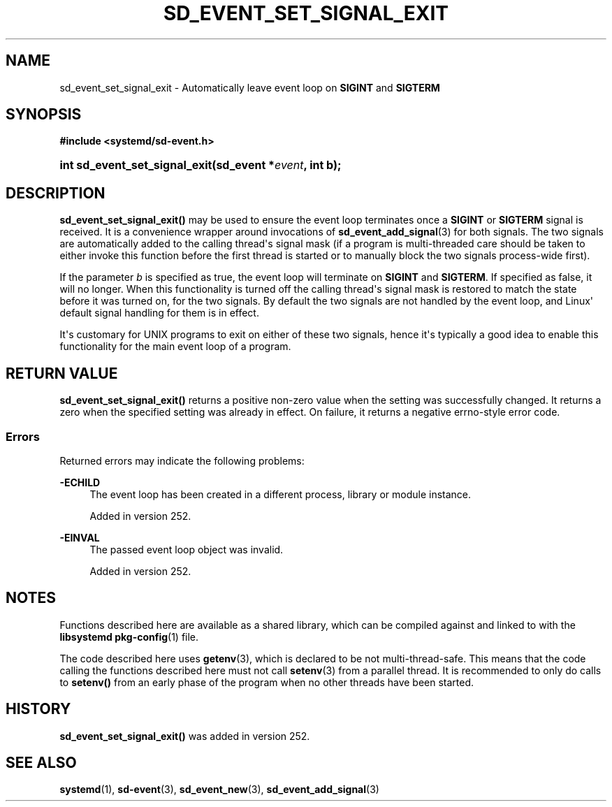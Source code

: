 '\" t
.TH "SD_EVENT_SET_SIGNAL_EXIT" "3" "" "systemd 256.4" "sd_event_set_signal_exit"
.\" -----------------------------------------------------------------
.\" * Define some portability stuff
.\" -----------------------------------------------------------------
.\" ~~~~~~~~~~~~~~~~~~~~~~~~~~~~~~~~~~~~~~~~~~~~~~~~~~~~~~~~~~~~~~~~~
.\" http://bugs.debian.org/507673
.\" http://lists.gnu.org/archive/html/groff/2009-02/msg00013.html
.\" ~~~~~~~~~~~~~~~~~~~~~~~~~~~~~~~~~~~~~~~~~~~~~~~~~~~~~~~~~~~~~~~~~
.ie \n(.g .ds Aq \(aq
.el       .ds Aq '
.\" -----------------------------------------------------------------
.\" * set default formatting
.\" -----------------------------------------------------------------
.\" disable hyphenation
.nh
.\" disable justification (adjust text to left margin only)
.ad l
.\" -----------------------------------------------------------------
.\" * MAIN CONTENT STARTS HERE *
.\" -----------------------------------------------------------------
.SH "NAME"
sd_event_set_signal_exit \- Automatically leave event loop on \fBSIGINT\fR and \fBSIGTERM\fR
.SH "SYNOPSIS"
.sp
.ft B
.nf
#include <systemd/sd\-event\&.h>
.fi
.ft
.HP \w'int\ sd_event_set_signal_exit('u
.BI "int sd_event_set_signal_exit(sd_event\ *" "event" ", int\ b);"
.SH "DESCRIPTION"
.PP
\fBsd_event_set_signal_exit()\fR
may be used to ensure the event loop terminates once a
\fBSIGINT\fR
or
\fBSIGTERM\fR
signal is received\&. It is a convenience wrapper around invocations of
\fBsd_event_add_signal\fR(3)
for both signals\&. The two signals are automatically added to the calling thread\*(Aqs signal mask (if a program is multi\-threaded care should be taken to either invoke this function before the first thread is started or to manually block the two signals process\-wide first)\&.
.PP
If the parameter
\fIb\fR
is specified as true, the event loop will terminate on
\fBSIGINT\fR
and
\fBSIGTERM\fR\&. If specified as false, it will no longer\&. When this functionality is turned off the calling thread\*(Aqs signal mask is restored to match the state before it was turned on, for the two signals\&. By default the two signals are not handled by the event loop, and Linux\*(Aq default signal handling for them is in effect\&.
.PP
It\*(Aqs customary for UNIX programs to exit on either of these two signals, hence it\*(Aqs typically a good idea to enable this functionality for the main event loop of a program\&.
.SH "RETURN VALUE"
.PP
\fBsd_event_set_signal_exit()\fR
returns a positive non\-zero value when the setting was successfully changed\&. It returns a zero when the specified setting was already in effect\&. On failure, it returns a negative errno\-style error code\&.
.SS "Errors"
.PP
Returned errors may indicate the following problems:
.PP
\fB\-ECHILD\fR
.RS 4
The event loop has been created in a different process, library or module instance\&.
.sp
Added in version 252\&.
.RE
.PP
\fB\-EINVAL\fR
.RS 4
The passed event loop object was invalid\&.
.sp
Added in version 252\&.
.RE
.SH "NOTES"
.PP
Functions described here are available as a shared library, which can be compiled against and linked to with the
\fBlibsystemd\fR\ \&\fBpkg-config\fR(1)
file\&.
.PP
The code described here uses
\fBgetenv\fR(3), which is declared to be not multi\-thread\-safe\&. This means that the code calling the functions described here must not call
\fBsetenv\fR(3)
from a parallel thread\&. It is recommended to only do calls to
\fBsetenv()\fR
from an early phase of the program when no other threads have been started\&.
.SH "HISTORY"
.PP
\fBsd_event_set_signal_exit()\fR
was added in version 252\&.
.SH "SEE ALSO"
.PP
\fBsystemd\fR(1), \fBsd-event\fR(3), \fBsd_event_new\fR(3), \fBsd_event_add_signal\fR(3)
